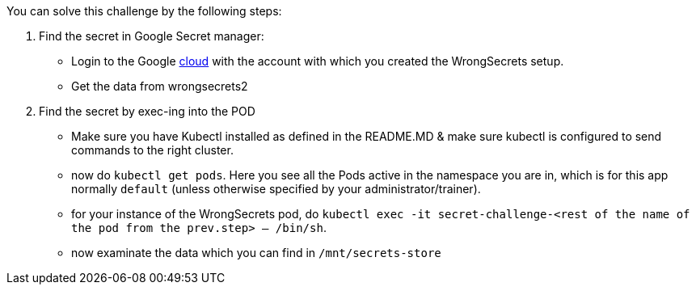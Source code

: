 You can solve this challenge by the following steps:

1. Find the secret in Google Secret manager:
- Login to the Google https://cloud.google.com/[cloud] with the account with which you created the WrongSecrets setup.
- Get the data from wrongsecrets2

2. Find the secret by exec-ing into the POD
- Make sure you have Kubectl installed as defined in the README.MD & make sure kubectl is configured to send commands to the right cluster.
- now do `kubectl get pods`. Here you see all the Pods active in the namespace you are in, which is for this app normally `default` (unless otherwise specified by your administrator/trainer).
- for your instance of the WrongSecrets pod, do `kubectl exec -it secret-challenge-<rest of the name of the pod from the prev.step> -- /bin/sh`.
- now examinate the data which you can find in `/mnt/secrets-store`
